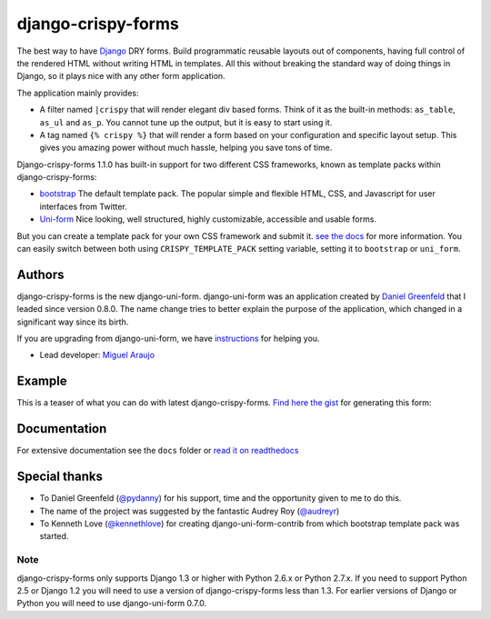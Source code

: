===================
django-crispy-forms
===================

.. image:: https://travis-ci.org/maraujop/django-crispy-forms.png
   :alt: Build Status
   :target: https://travis-ci.org/maraujop/django-crispy-forms

The best way to have Django_ DRY forms. Build programmatic reusable layouts out of components, having full control of the rendered HTML without writing HTML in templates. All this without breaking the standard way of doing things in Django, so it plays nice with any other form application.

The application mainly provides:

* A filter named ``|crispy`` that will render elegant div based forms. Think of it as the built-in methods: ``as_table``, ``as_ul`` and ``as_p``. You cannot tune up the output, but it is easy to start using it. 
* A tag named ``{% crispy %}`` that will render a form based on your configuration and specific layout setup. This gives you amazing power without much hassle, helping you save tons of time.

Django-crispy-forms 1.1.0 has built-in support for two different CSS frameworks, known as template packs within django-crispy-forms:

* `bootstrap`_ The default template pack. The popular simple and flexible HTML, CSS, and Javascript for user interfaces from Twitter.
* `Uni-form`_ Nice looking, well structured, highly customizable, accessible and usable forms.

But you can create a template pack for your own CSS framework and submit it. `see the docs`_ for more information. You can easily switch between both using ``CRISPY_TEMPLATE_PACK`` setting variable, setting it to ``bootstrap`` or ``uni_form``.

.. _`Uni-form`: http://sprawsm.com/uni-form
.. _`Bootstrap`: http://twitter.github.com/bootstrap/index.html
.. _`see the docs`: http://django-crispy-forms.rtfd.org

Authors
=======

django-crispy-forms is the new django-uni-form. django-uni-form was an application created by `Daniel Greenfeld`_ that I leaded since version 0.8.0. The name change tries to better explain the purpose of the application, which changed in a significant way since its birth.

If you are upgrading from django-uni-form, we have `instructions`_ for helping you.

* Lead developer: `Miguel Araujo`_

.. _`Daniel Greenfeld`: https://github.com/pydanny
.. _`Miguel Araujo`: https://github.com/maraujop
.. _`instructions`: http://django-crispy-forms.readthedocs.org/en/1.1.1/migration.html

Example
=======

This is a teaser of what you can do with latest django-crispy-forms. `Find here the gist`_ for generating this form:

.. image:: http://i.imgur.com/LSREg.png

.. _`Find here the gist`: https://gist.github.com/1838193

Documentation
=============

For extensive documentation see the ``docs`` folder or `read it on readthedocs`_

.. _`read it on readthedocs`: http://django-crispy-forms.readthedocs.org/en/latest/index.html

Special thanks
==============

* To Daniel Greenfeld (`@pydanny`_) for his support, time and the opportunity given to me to do this.
* The name of the project was suggested by the fantastic Audrey Roy (`@audreyr`_)
* To Kenneth Love (`@kennethlove`_) for creating django-uni-form-contrib from which bootstrap template pack was started.

.. _`@audreyr`: https://github.com/audreyr
.. _`@pydanny`: https://github.com/pydanny
.. _`@kennethlove`: https://github.com/kennethlove

Note
----

django-crispy-forms only supports Django 1.3 or higher with Python 2.6.x or Python 2.7.x. If you need to support Python 2.5 or Django 1.2 you will need to use a version of django-crispy-forms less than 1.3. For earlier versions of Django or Python you will need to use django-uni-form 0.7.0.

.. _Django: http://djangoproject.com
